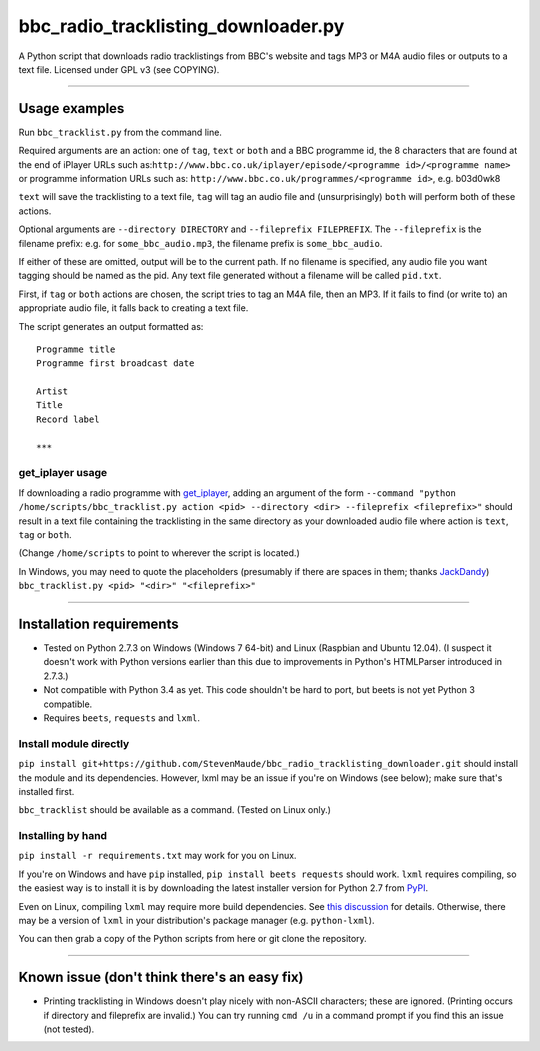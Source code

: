 #######################################
bbc\_radio\_tracklisting\_downloader.py
#######################################

A Python script that downloads radio tracklistings from BBC's website
and tags MP3 or M4A audio files or outputs to a text file. Licensed
under GPL v3 (see COPYING).

--------------

**************
Usage examples
**************

Run ``bbc_tracklist.py`` from the command line.

Required arguments are an action: one of ``tag``, ``text`` or ``both``
and a BBC programme id, the 8 characters that are found at the end of
iPlayer URLs such
as:``http://www.bbc.co.uk/iplayer/episode/<programme id>/<programme name>``
or programme information URLs such as:
``http://www.bbc.co.uk/programmes/<programme id>``, e.g. b03d0wk8

``text`` will save the tracklisting to a text file, ``tag`` will tag an
audio file and (unsurprisingly) ``both`` will perform both of these
actions.

Optional arguments are ``--directory DIRECTORY`` and
``--fileprefix FILEPREFIX``. The ``--fileprefix`` is the filename
prefix: e.g. for ``some_bbc_audio.mp3``, the filename prefix is
``some_bbc_audio``.

If either of these are omitted, output will be to the current path. If
no filename is specified, any audio file you want tagging should be
named as the pid. Any text file generated without a filename will be
called ``pid.txt``.

First, if ``tag`` or ``both`` actions are chosen, the script tries to
tag an M4A file, then an MP3. If it fails to find (or write to) an
appropriate audio file, it falls back to creating a text file.

The script generates an output formatted as:

::

    Programme title
    Programme first broadcast date

    Artist
    Title
    Record label

    ***

get\_iplayer usage
==================

If downloading a radio programme with
`get\_iplayer <http://www.infradead.org/get_iplayer/html/get_iplayer.html>`_,
adding an argument of the form
``--command "python /home/scripts/bbc_tracklist.py action <pid> --directory <dir> --fileprefix <fileprefix>"``
should result in a text file containing the tracklisting in the same
directory as your downloaded audio file where action is ``text``,
``tag`` or ``both``.

(Change ``/home/scripts`` to point to wherever the script is located.)

In Windows, you may need to quote the placeholders (presumably if there
are spaces in them; thanks `JackDandy <https://github.com/JackDandy>`_)
``bbc_tracklist.py <pid> "<dir>" "<fileprefix>"``

--------------

*************************
Installation requirements
*************************

-  Tested on Python 2.7.3 on Windows (Windows 7 64-bit) and Linux
   (Raspbian and Ubuntu 12.04). (I suspect it doesn't work with Python
   versions earlier than this due to improvements in Python's HTMLParser
   introduced in 2.7.3.)
-  Not compatible with Python 3.4 as yet. This code shouldn't be hard to
   port, but beets is not yet Python 3 compatible.
-  Requires ``beets``, ``requests`` and ``lxml``.

Install module directly
=======================

``pip install git+https://github.com/StevenMaude/bbc_radio_tracklisting_downloader.git``
should install the module and its dependencies. However, lxml may be an
issue if you're on Windows (see below); make sure that's installed
first.

``bbc_tracklist`` should be available as a command. (Tested on Linux
only.)

Installing by hand
==================

``pip install -r requirements.txt`` may work for you on Linux.

If you're on Windows and have ``pip`` installed,
``pip install beets requests`` should work. ``lxml`` requires compiling,
so the easiest way is to install it is by downloading the latest
installer version for Python 2.7 from
`PyPI <https://pypi.python.org/pypi/lxml>`_.

Even on Linux, compiling ``lxml`` may require more build dependencies.
See `this discussion <https://stackoverflow.com/questions/6504810>`_ for
details. Otherwise, there may be a version of ``lxml`` in your
distribution's package manager (e.g. ``python-lxml``).

You can then grab a copy of the Python scripts from here or git clone
the repository.

--------------

*********************************************
Known issue (don't think there's an easy fix)
*********************************************

-  Printing tracklisting in Windows doesn't play nicely with non-ASCII
   characters; these are ignored. (Printing occurs if directory and
   fileprefix are invalid.) You can try running ``cmd /u`` in a command
   prompt if you find this an issue (not tested).
